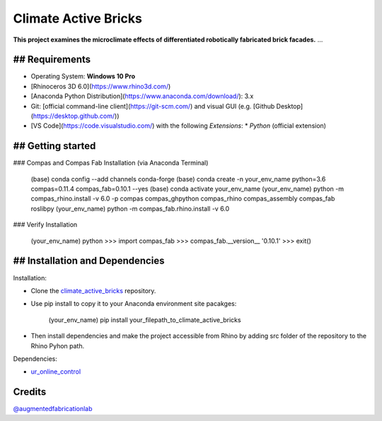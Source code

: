 ============================================================
Climate Active Bricks
============================================================

**This project examines the microclimate effects of differentiated robotically fabricated brick facades.** ...


## Requirements
------------

* Operating System: **Windows 10 Pro**
* [Rhinoceros 3D 6.0](https://www.rhino3d.com/)
* [Anaconda Python Distribution](https://www.anaconda.com/download/): 3.x
* Git: [official command-line client](https://git-scm.com/) and visual GUI (e.g. [Github Desktop](https://desktop.github.com/))
* [VS Code](https://code.visualstudio.com/) with the following `Extensions`:
  * `Python` (official extension)


## Getting started
------------

### Compas and Compas Fab Installation (via Anaconda Terminal)
    
    (base)  conda config --add channels conda-forge
    (base)  conda create -n your_env_name python=3.6 compas=0.11.4 compas_fab=0.10.1 --yes
    (base)  conda activate your_env_name
    (your_env_name) python -m compas_rhino.install -v 6.0 -p compas compas_ghpython compas_rhino compas_assembly compas_fab roslibpy
    (your_env_name) python -m compas_fab.rhino.install -v 6.0
    
### Verify Installation

    (your_env_name) python
    >>> import compas_fab
    >>> compas_fab.__version__
    '0.10.1'
    >>> exit()


## Installation and Dependencies
------------

.. Installation:
Installation:

* Clone the `climate_active_bricks <https://github.com/augmentedfabricationlab/climate_active_bricks>`_ repository.
* Use pip install to copy it to your Anaconda environment site pacakges:

        (your_env_name) pip install your_filepath_to_climate_active_bricks

* Then install dependencies and make the project accessible from Rhino by adding src folder of the repository to the Rhino Pyhon path.

.. Dependecies:
Dependencies:

* `ur_online_control <https://github.com/augmentedfabricationlab/ur_online_control>`_ 


Credits
-------------

`@augmentedfabricationlab <https://github.com/augmentedfabricationlab>`_
